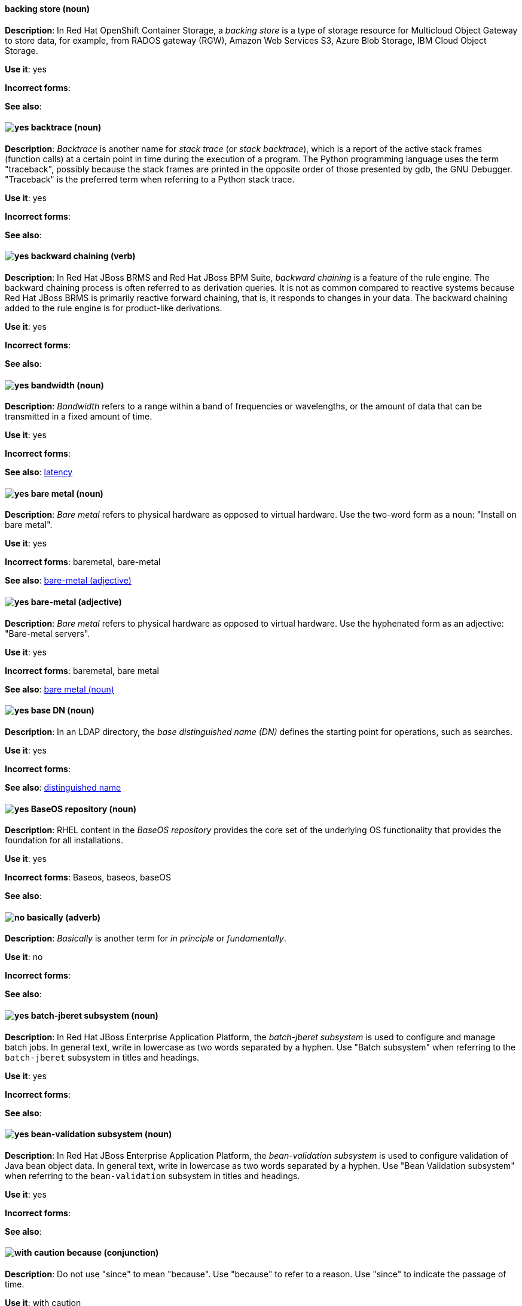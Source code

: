 // OCS: Added "In Red Hat OpenShift Container Storage, a backing store..."
[discrete]
[[backing-store]]
==== backing store (noun)
*Description*: In Red Hat OpenShift Container Storage, a _backing store_ is a type of storage resource for Multicloud Object Gateway to store data, for example, from RADOS gateway (RGW), Amazon Web Services S3, Azure Blob Storage, IBM Cloud Object Storage.

*Use it*: yes

*Incorrect forms*:

*See also*:

[discrete]
[[backtrace]]
==== image:images/yes.png[yes] backtrace (noun)
*Description*: _Backtrace_ is another name for _stack trace_ (or _stack backtrace_), which is a report of the active stack frames (function calls) at a certain point in time during the execution of a program. The Python programming language uses the term "traceback", possibly because the stack frames are printed in the opposite order of those presented by gdb, the GNU Debugger. "Traceback" is the preferred term when referring to a Python stack trace.

*Use it*: yes

*Incorrect forms*:

*See also*:

// BxMS: Added "In Red Hat JBoss BRMS and Red Hat JBoss BPM Suite"
[discrete]
[[backward-chaining]]
==== image:images/yes.png[yes] backward chaining (verb)
*Description*: In Red Hat JBoss BRMS and Red Hat JBoss BPM Suite, _backward chaining_ is a feature of the rule engine. The backward chaining process is often referred to as derivation queries. It is not as common compared to reactive systems because Red Hat JBoss BRMS is primarily reactive forward chaining, that is, it responds to changes in your data. The backward chaining added to the rule engine is for product-like derivations.

*Use it*: yes

*Incorrect forms*:

*See also*:

[discrete]
[[bandwidth]]
==== image:images/yes.png[yes] bandwidth (noun)
*Description*: _Bandwidth_ refers to a range within a band of frequencies or wavelengths, or the amount of data that can be transmitted in a fixed amount of time.

*Use it*: yes

*Incorrect forms*:

*See also*: xref:latency[latency]

[discrete]
[[bare-metal-n]]
==== image:images/yes.png[yes] bare metal (noun)
*Description*: _Bare metal_ refers to physical hardware as opposed to virtual hardware. Use the two-word form as a noun: "Install on bare metal".

*Use it*: yes

*Incorrect forms*: baremetal, bare-metal

*See also*: xref:bare-metal-adj[bare-metal (adjective)]

[discrete]
[[bare-metal-adj]]
==== image:images/yes.png[yes] bare-metal (adjective)
*Description*: _Bare metal_ refers to physical hardware as opposed to virtual hardware. Use the hyphenated form as an adjective: "Bare-metal servers".

*Use it*: yes

*Incorrect forms*: baremetal, bare metal

*See also*: xref:bare-metal-n[bare metal (noun)]

// RHDS: General; kept as is
[discrete]
[[base-dn]]
==== image:images/yes.png[yes] base DN (noun)
*Description*: In an LDAP directory, the _base distinguished name (DN)_ defines the starting point for operations, such as searches.

*Use it*: yes

*Incorrect forms*:

*See also*: xref:distinguished-name[distinguished name]

[discrete]
[[baseos-repository]]
==== image:images/yes.png[yes] BaseOS repository (noun)
*Description*: RHEL content in the _BaseOS repository_ provides the core set of the underlying OS functionality that provides the foundation for all installations.

*Use it*: yes

*Incorrect forms*: Baseos, baseos, baseOS

*See also*:

[discrete]
[[basically]]
==== image:images/no.png[no] basically (adverb)
*Description*: _Basically_ is another term for _in principle_ or _fundamentally_.

*Use it*: no

*Incorrect forms*:

*See also*:

// EAP: Added "In Red Hat JBoss Enterprise Application Platform,"
[discrete]
[[batch-jberet]]
==== image:images/yes.png[yes] batch-jberet subsystem (noun)
*Description*: In Red Hat JBoss Enterprise Application Platform, the _batch-jberet subsystem_ is used to configure and manage batch jobs. In general text, write in lowercase as two words separated by a hyphen. Use "Batch subsystem" when referring to the `batch-jberet` subsystem in titles and headings.

*Use it*: yes

*Incorrect forms*:

*See also*:

// EAP: Added "In Red Hat JBoss Enterprise Application Platform,"
[discrete]
[[bean-validation]]
==== image:images/yes.png[yes] bean-validation subsystem (noun)
*Description*: In Red Hat JBoss Enterprise Application Platform, the _bean-validation subsystem_ is used to configure validation of Java bean object data. In general text, write in lowercase as two words separated by a hyphen. Use "Bean Validation subsystem" when referring to the `bean-validation` subsystem in titles and headings.

*Use it*: yes

*Incorrect forms*:

*See also*:

[discrete]
[[because]]
==== image:images/caution.png[with caution] because (conjunction)
*Description*: Do not use "since" to mean "because". Use "because" to refer to a reason. Use "since" to indicate the passage of time.

*Use it*: with caution

*Incorrect forms*:

*See also*:

[discrete]
[[bimodal-it]]
==== image:images/caution.png[with caution] bimodal IT (noun)
*Description*: _Bimodal IT_ is the Gartner phrase for the combination of traditional (mode 1 or type 1) and modern (mode 2 or type 2) IT infrastructure and resources. There are many ways to talk about this combination approach. Using only the Gartner term can alienate other analysts or those not familiar with Gartner's phrasing.

The practice of having both modes together is often referred to as _hybrid_, _agile_, or _modern_ IT. "Hybrid IT" is a more general term; for example, it could mean _on-premise plus public cloud_. "Agile" and "modern IT" can both carry an implication of _mode 2_. When using those terms, be specific about the exact technology combination you mean.

*Use it*: with caution

*Incorrect forms*:

*See also*:

[discrete]
[[bimonthly]]
==== image:images/yes.png[yes] bimonthly (adverb)
*Description*: _Bimonthly_ means every other month.

*Use it*: yes

*Incorrect forms*: bi-monthly

*See also*:

[discrete]
[[binary-rpm]]
==== image:images/yes.png[yes] binary RPM (noun)
*Description*: A _binary RPM_ is an RPM package that contains the binaries built from sources and patches.

*Use it*: yes

*Incorrect forms*:

*See also*: xref:rpm[RPM]

[discrete]
[[bind]]
==== image:images/yes.png[yes] BIND (noun)
*Description*: Use "BIND" when referring to the DNS software.

*Use it*: yes

*Incorrect forms*: Bind, bind

*See also*:

// RHDS: General; kept as is
[discrete]
[[bind-dn]]
==== image:images/yes.png[yes] bind DN (noun)
*Description*: A _distinguished name (DN)_ defines the unique location of an entry in the LDAP directory. You can use the DN of an entry to bind (authenticate) to an LDAP directory. The bind DN is similar to a user name in other systems.

*Use it*: yes

*Incorrect forms*:

*See also*: xref:distinguished-name[distinguished name]

[discrete]
[[bios]]
==== image:images/caution.png[with caution] BIOS (noun)
*Description*: _BIOS_ is an abbreviation for "Basic Input/Output System". The plural form is "BIOSes". BIOS is the specific name for the motherboard firmware that provides runtime services for operating systems in older PCs. Modern computers use a different kind of firmware, called either EFI or UEFI.

Do not use "BIOS" as a generic term to refer to computer firmware. Use "firmware" or a specific phrase such as "UEFI firmware" or "legacy BIOS" instead.

*Use it*: with caution

*Incorrect forms*: Bios

*See also*: xref:firmware[firmware]

[discrete]
[[biweekly]]
==== image:images/yes.png[yes] biweekly (adverb)
*Description*: _Biweekly_ means every other week.

*Use it*: yes

*Incorrect forms*: bi-weekly

*See also*:

// RHEL: Added "In Red Hat Enterprise Linux,"
[discrete]
[[blueprint]]
==== image:images/yes.png[yes] blueprint (noun)
*Description*: In Red Hat Enterprise Linux, _blueprints_ are simple text files in Tom's Obvious Minimal Language (TOML) format that describe which packages, and what versions, to install into the image. They can also define a limited set of customizations that can be used to build the final image.

*Use it*: yes

*Incorrect forms*: blue print, BluePrint

*See also*:

// Ceph: Added "In Red Hat Ceph Storage,"
[discrete]
[[bluestore]]
==== image:images/yes.png[yes] BlueStore (noun)
*Description*: In Red Hat Ceph Storage, _BlueStore_ is an OSD back end that uses block devices directly.

*Use it*: yes

*Incorrect forms*: bluestore, Blue Store

*See also*: xref:filestore[FileStore], xref:object-store[Object Store]

[discrete]
[[boolean-dependencies]]
==== image:images/yes.png[yes] Boolean dependencies (noun)
*Description*: _Boolean dependencies_ are Boolean expressions (`if`, `and`, `or`, and other expressions) used in the Requires, Conflicts, and Weak dependency directives. Boolean dependencies are also known as _Rich dependencies_.

*Use it*: yes

*Incorrect forms*:

*See also*: xref:weak-dependencies[Weak dependencies]

[discrete]
[[boot-disk]]
==== image:images/yes.png[yes] boot disk (noun)
*Description*: A _boot disk_ is a disk used to start a computer.

*Use it*: yes

*Incorrect forms*: boot diskette

*See also*:

[discrete]
[[boot-loader]]
==== image:images/yes.png[yes] boot loader (noun)
*Description*: _Boot loader_ is software used to load an operating system when a computer is started.

*Use it*: yes

*Incorrect forms*: bootloader

*See also*:

[discrete]
[[bottleneck]]
==== image:images/yes.png[yes] bottleneck (noun)
*Description*: A _bottleneck_ is a limitation in the capacity of software or hardware caused by a single component.

*Use it*: yes

*Incorrect forms*: bottle neck, bottle-neck

*See also*:

[discrete]
[[bpp]]
==== image:images/yes.png[yes] bpp (noun)
*Description*: The abbreviation for "bits per pixel" (_bpp_) is presented in lowercase letters, unless it is at the beginning of a sentence. Use a non-breaking space between the numeral and the units, for example, "16 bpp", not "16bpp".

*Use it*: yes

*Incorrect forms*:

*See also*:

[discrete]
[[Bps]]
==== image:images/yes.png[yes] Bps (noun)
*Description*: _Bps_ is an abbreviation for "bytes per second".

*Use it*: yes

*Incorrect forms*: bps

*See also*: xref:bps[bps]

[discrete]
[[bps]]
==== image:images/yes.png[yes] bps (noun)
*Description*: The abbreviation for "bits per second" is _bps_.

*Use it*: yes

*Incorrect forms*: Bps

*See also*: xref:Bps[Bps]

[discrete]
[[broadcast-n]]
==== image:images/yes.png[yes] broadcast (noun)
*Description*: When used as a noun, a _broadcast_ is a message sent simultaneously to multiple recipients. Broadcasting is a useful feature in email systems. It is also supported by some fax systems. In networking, a distinction is made between broadcasting and multicasting. Broadcasting sends a message to everyone on the network, whereas multicasting sends a message to a select list of recipients.

*Use it*: yes

*Incorrect forms*: broad cast, broad-cast

*See also*: xref:broadcast-v[broadcast (verb)]

[discrete]
[[broadcast-v]]
==== image:images/yes.png[yes] broadcast (verb)
*Description*: When used as a verb, _broadcast_ means to simultaneously send the same message to multiple recipients. Broadcasting is a useful feature in email systems. It is also supported by some fax systems. In networking, a distinction is made between broadcasting and multicasting. Broadcasting sends a message to everyone on the network, whereas multicasting sends a message to a select list of recipients.

*Use it*: yes

*Incorrect forms*: broad cast, broad-cast

*See also*: xref:broadcast-n[broadcast (noun)]

// AMQ: General; kept as is
[discrete]
[[broker-cluster]]
==== image:images/yes.png[yes] broker cluster (noun)
*Description*: A group of brokers to be grouped together in order to share message processing load. In JBoss A-MQ 6, this was called a _network of brokers_.

*Use it*: yes

*Incorrect forms*:

*See also*:

// AMQ: Added "In Red Hat AMQ, broker distribution is"
[discrete]
[[broker-distribution]]
==== image:images/yes.png[yes] broker distribution (noun)
*Description*: In Red Hat AMQ, _broker distribution_ is the platform-independent AMQ Broker archive containing the product binaries and libraries.

*Use it*: yes

*Incorrect forms*:

*See also*: xref:amq-broker[AMQ Broker], xref:broker-instance[broker instance]

// AMQ: Added "In Red Hat AMQ, a broker instance is"
[discrete]
[[broker-instance]]
==== image:images/yes.png[yes] broker instance (noun)
*Description*: In Red Hat AMQ, a _broker instance_ is a configurable instance of AMQ Broker. Each broker instance is a separate directory containing its own runtime and configuration data. Use this term to refer to the instance, not the product.

*Use it*: yes

*Incorrect forms*:

*See also*: xref:amq-broker[AMQ Broker], xref:broker-distribution[broker distribution]

// AMQ: General; kept as is
[discrete]
[[brokered-messaging]]
==== image:images/yes.png[yes] brokered messaging (noun)
*Description*: Any messaging configuration that uses a message broker to deliver messages to destinations. _Brokered messaging_ can include brokers only, or a combination of brokers and routers.

*Use it*: yes

*Incorrect forms*:

*See also*:

[discrete]
[[btrfs]]
==== image:images/yes.png[yes] Btrfs (noun)
*Description*: _Btrfs_ is a copy-on-write file system for Linux. Use a capital "B" when referring to the file system. When referring to tools, commands, and other utilities related to the file system, be faithful to those utilities. See the http://en.wikipedia.org/wiki/Btrfs[Btrfs] wiki page for more information on this file system. See  the http://en.wikipedia.org/wiki/List_of_file_systems[List of file systems] wiki page for a list of file system names and how to present them.

*Use it*: yes

*Incorrect forms*: btrfs

*See also*:

// Ceph: General; kept as is
[discrete]
[[bucket]]
==== image:images/yes.png[yes] bucket (noun)
*Description*: 1) A _bucket_ in the S3 API contains objects. A bucket also defines access control lists (ACLs). Unlike folders or directories, buckets cannot contain other buckets. A bucket in the S3 API is synonymous with a _container_ in the Swift API. 2) The term "bucket" is also sometimes used in the context of a _CRUSH hierarchy_, but CRUSH buckets and S3 buckets are mutually exclusive concepts.

*Use it*: yes

*Incorrect forms*:

*See also*: xref:container[container]

// Ceph: General; kept as is
[discrete]
[[bucket-index]]
==== image:images/yes.png[yes] bucket index (noun)
*Description*: A _bucket index_ in the S3 API contains an index of objects within the bucket. The bucket index enables listing the bucket's contents.

*Use it*: yes

*Incorrect forms*:

*See also*:

// Ceph: General; kept as is
[discrete]
[[bucket-sharding]]
==== image:images/yes.png[yes] bucket sharding (noun)
*Description*: _Bucket sharding_ is a process of breaking down a bucket index into smaller more manageable shards. Bucket sharding improves performance.

*Use it*: yes

*Incorrect forms*:

*See also*: xref:shard-n[shard]

[discrete]
[[bug-fix]]
==== image:images/yes.png[yes] bug fix (noun)
*Description*: A _bug fix_ is the resolution to a bug.

*Use it*: yes

*Incorrect forms*: bugfix

*See also*:

// OCP: General; kept as is
[discrete]
[[build]]
==== image:images/yes.png[yes] build (noun)
*Description*: The process of transforming input parameters into a resulting object. Most often, the process is used to transform input parameters or source code into a runnable image.

*Use it*: yes

*Incorrect forms*:

*See also*:

// OCP: Added "In Red Hat OpenShift,"
[discrete]
[[build-configuration]]
==== image:images/yes.png[yes] build config (noun)
*Description*: In Red Hat OpenShift, a _build config_ describes a single build definition and a set of triggers for when a new build should be created. The API object for a build config is `BuildConfig`.

*Use it*: yes

*Incorrect forms*:

*See also*: xref:build[build]

[discrete]
[[built-in]]
==== image:images/yes.png[yes] built-in (adjective)
*Description*: Use "built-in" when referring to something that is included or incorporated into a larger unit.

*Use it*: yes

*Incorrect forms*: builtin, built in

*See also*:

// EAP: Added "In Red Hat JBoss Enterprise Application Platform," and removed "in JBoss EAP" later
[discrete]
[[built-in-messaging]]
==== image:images/yes.png[yes] built-in messaging (noun)
*Description*: In Red Hat JBoss Enterprise Application Platform, _built-in messaging_ is an acceptable term for referring to the built-in messaging system. Capitalize "built-in" only at the beginning of a sentence. Other acceptable terms are "JBoss EAP messaging" and "JBoss EAP built-in messaging".

*Use it*: yes

*Incorrect forms*: ActiveMQ, ActiveMQ Artemis

*See also*: xref:jboss-eap-built-in-messaging[JBoss EAP built-in messaging], xref:jboss-eap-messaging[JBoss EAP messaging]

// BxMS: Added "In Red Hat JBoss BRMS and Red Hat JBoss BPM Suite," and removed from later in the sentence
[discrete]
[[business-central]]
==== image:images/yes.png[yes] Business Central (noun)
*Description*: In Red Hat JBoss BRMS and Red Hat JBoss BPM Suite, the _Business Central_ is a web-based user interface. It is the user interface for the business rules manager and has been combined with the core Drools engine and other tools. It enables a business user to manage rules in a multi-user environment and implement changes in a controlled fashion.

*Use it*: yes

*Incorrect forms*: Central, BC

*See also*:

// BxMS: General; kept as is
[discrete]
[[business-process]]
==== image:images/yes.png[yes] business process (noun)
*Description*: A _business process_ is a collection of related, structured tasks that results in achieving a specific target. It is presented as as a flowchart comprising a sequence steps necessary to achieve business goals.

*Use it*: yes

*Incorrect forms*:

*See also*:

// BxMS: Added "In Red Hat JBoss BRMS and Red Hat JBoss BPM Suite,"
[discrete]
[[business-resource-planner]]
==== image:images/yes.png[yes] Business Resource Planner (noun)
*Description*: In Red Hat JBoss BRMS and Red Hat JBoss BPM Suite, the _Business Resource Planner_ is a lightweight, embeddable, planning engine that optimizes planning problems. It helps Java TM programmers solve planning problems efficiently, and it combines optimization heuristics and metaheuristics with very efficient score calculations.

*Use it*: yes

*Incorrect forms*: Resource Planner, Planner

*See also*:

// BxMS: General; kept as is
[discrete]
[[business-rule]]
==== image:images/yes.png[yes] business rule (noun)
*Description*: A _business rule_ defines a particular aspect of a business that is intended to assert business structure or influence the behaviour of a business. Business rules often focus on access control issues and pertain to business calculations and policies of an organization.

*Use it*: yes

*Incorrect forms*:

*See also*:

[discrete]
[[byte-compiled-program]]
==== image:images/yes.png[yes] byte-compiled program (noun)
*Description*: _Byte-compiled programs_ need to be compiled into byte code, which is then executed by a language virtual machine.

*Use it*: yes

*Incorrect forms*:

*See also*: xref:interpreted-code[interpreted code]

